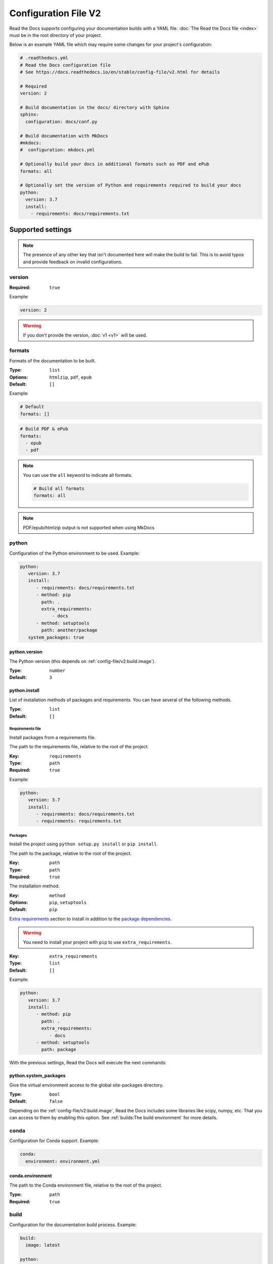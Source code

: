 Configuration File V2
=====================

Read the Docs supports configuring your documentation builds with a YAML file.
:doc:`The Read the Docs file <index>` must be in the root directory of your project.

Below is an example YAML file which may require some changes for your project's configuration:

.. code:: yaml

    # .readthedocs.yml
    # Read the Docs configuration file
    # See https://docs.readthedocs.io/en/stable/config-file/v2.html for details

    # Required
    version: 2

    # Build documentation in the docs/ directory with Sphinx
    sphinx:
      configuration: docs/conf.py

    # Build documentation with MkDocs
    #mkdocs:
    #  configuration: mkdocs.yml

    # Optionally build your docs in additional formats such as PDF and ePub
    formats: all

    # Optionally set the version of Python and requirements required to build your docs
    python:
      version: 3.7
      install:
        - requirements: docs/requirements.txt


Supported settings
------------------

.. note::

   The presence of any other key that isn't documented here will make the build to fail.
   This is to avoid typos and provide feedback on invalid configurations.

version
~~~~~~~

:Required: ``true``

Example:

.. code-block:: yaml

   version: 2

.. warning::

   If you don't provide the version, :doc:`v1 <v1>` will be used.

formats
~~~~~~~

Formats of the documentation to be built.

:Type: ``list``
:Options: ``htmlzip``, ``pdf``, ``epub``
:Default: ``[]``

Example:

.. code-block:: yaml

   # Default
   formats: []

.. code-block:: yaml

   # Build PDF & ePub
   formats:
     - epub
     - pdf

.. note::

   You can use the ``all`` keyword to indicate all formats.

   .. code-block:: yaml

      # Build all formats
      formats: all

.. note::

   PDF/epub/htmlzip output is not supported when using MkDocs  

python
~~~~~~

Configuration of the Python environment to be used.
Example:

.. code-block:: yaml

   python:
      version: 3.7
      install:
         - requirements: docs/requirements.txt
         - method: pip
           path: .
           extra_requirements:
               - docs
         - method: setuptools
           path: another/package
      system_packages: true

python.version
``````````````

The Python version (this depends on :ref:`config-file/v2:build.image`).

:Type: ``number``
:Default: ``3``

python.install
``````````````

List of installation methods of packages and requirements.
You can have several of the following methods.

:Type: ``list``
:Default: ``[]``

Requirements file
'''''''''''''''''

Install packages from a requirements file.

The path to the requirements file, relative to the root of the project.

:Key: ``requirements``
:Type: ``path``
:Required: ``true``

Example:

.. code-block:: yaml

   python:
      version: 3.7
      install:
         - requirements: docs/requirements.txt
         - requirements: requirements.txt

Packages
''''''''

Install the project using ``python setup.py install`` or ``pip install``.

The path to the package, relative to the root of the project.

:Key: ``path``
:Type: ``path``
:Required: ``true``

The installation method.

:Key: ``method``
:Options: ``pip``, ``setuptools``
:Default: ``pip``

`Extra requirements`_ section to install in addition to the `package dependencies`_.

.. _Extra Requirements: https://setuptools.readthedocs.io/en/latest/setuptools.html#declaring-extras-optional-features-with-their-own-dependencies
.. _package dependencies: https://setuptools.readthedocs.io/en/latest/setuptools.html#declaring-dependencies

.. warning::

   You need to install your project with ``pip`` to use ``extra_requirements``.

:Key: ``extra_requirements``
:Type: ``list``
:Default: ``[]``

Example:

.. code-block:: yaml

   python:
      version: 3.7
      install:
         - method: pip
           path: .
           extra_requirements:
              - docs
         - method: setuptools
           path: package

With the previous settings, Read the Docs will execute the next commands:

.. prompt:: bash $

   pip install .[docs]
   python package/setup.py install

python.system_packages
``````````````````````

Give the virtual environment access to the global site-packages directory.

:Type: ``bool``
:Default: ``false``

Depending on the :ref:`config-file/v2:build.image`,
Read the Docs includes some libraries like scipy, numpy, etc.
That you can access to them by enabling this option.
See :ref:`builds:The build environment` for more details.

conda
~~~~~

Configuration for Conda support.
Example:

.. code-block:: yaml

   conda:
     environment: environment.yml

conda.environment
`````````````````

The path to the Conda environment file, relative to the root of the project.

:Type: ``path``
:Required: ``true``

build
~~~~~

Configuration for the documentation build process.
Example:

.. code-block:: yaml

   build:
     image: latest

   python:
     version: 3.7


build.image
```````````

The Docker image used for building the docs.

:Type: ``string``
:Options: ``stable``, ``latest``
:Default: ``latest``

Each image support different Python versions and has different packages installed,
as defined here:

* `stable <https://github.com/readthedocs/readthedocs-docker-images/tree/releases/4.x>`_: :buildpyversions:`stable`
* `latest <https://github.com/readthedocs/readthedocs-docker-images/tree/releases/5.x>`_: :buildpyversions:`latest`

sphinx
~~~~~~

Configuration for Sphinx documentation
(this is the default documentation type).
Example:

.. code-block:: yaml

   sphinx:
     builder: html
     configuration: conf.py
     fail_on_warning: true

sphinx.builder
``````````````

The builder type for the Sphinx documentation.

:Type: ``string``
:Options: ``html``, ``dirhtml``, ``singlehtml``   
:Default: ``html``
..note::
   The htmldir builder option was renamed to dirhtml to use the same name as sphinx. Configurations using the old name will continue working.

sphinx.configuration
````````````````````

The path to the ``conf.py`` file, relative to the root of the project.

:Type: ``path``
:Default: ``null``

If the value is ``null``,
Read the Docs will try to find a ``conf.py`` file in your project.

sphinx.fail_on_warning
``````````````````````

`Turn warnings into errors <http://www.sphinx-doc.org/en/master/man/sphinx-build.html#id6>`__.
This means that the build stops at the first warning and exits with exit status 1.

:Type: ``bool``
:Default: ``false``

mkdocs
~~~~~~

Configuration for Mkdocs documentation.
Example:

.. code-block:: yaml

   mkdocs:
     configuration: mkdocs.yml
     fail_on_warning: false

mkdocs.configuration
````````````````````

The path to the ``mkdocs.yml`` file, relative to the root of the project.

:Type: ``path``
:Default: ``null``

If the value is ``null``,
Read the Docs will try to find a ``mkdocs.yml`` file in your project.

mkdocs.fail_on_warning
``````````````````````

`Turn warnings into errors <https://www.mkdocs.org/user-guide/configuration/#strict>`__.
This means that the build stops at the first warning and exits with exit status 1.

:Type: ``bool``
:Default: ``false``

submodules
~~~~~~~~~~

VCS submodules configuration.

.. note::

   Only Git is supported at the moment.

.. note::

   You can't use ``include`` and ``exclude`` settings for submodules at the same time.

Example:

.. code-block:: yaml

   submodules:
     include:
        - one
        - two
     recursive: true

submodules.include
``````````````````

List of submodules to be included.

:Type: ``list``
:Default: ``[]``

.. note::

   You can use the ``all`` keyword to include all submodules.

   .. code-block:: yaml

      submodules:
        include: all

submodules.exclude
``````````````````

List of submodules to be excluded.

:Type: ``list``
:Default: ``[]``

.. note::

   You can use the ``all`` keyword to exclude all submodules.
   This is the same as ``include: []``.

   .. code-block:: yaml

      submodules:
        exclude: all

submodules.recursive
````````````````````

Do a recursive clone of the submodules.

:Type: ``bool``
:Default: ``false``

.. note::

   This is ignored if there aren't submodules to clone.

Schema
------

You can see the complete schema
`here <https://github.com/readthedocs/readthedocs.org/blob/master/readthedocs/rtd_tests/fixtures/spec/v2/schema.yml>`_.

Migrating from v1
-----------------

Changes
~~~~~~~

- The version setting is required. See :ref:`config-file/v2:version`.
- The default value of the :ref:`config-file/v2:formats` setting has changed to ``[]``
  and it doesn't include the values from the web interface.
- The top setting ``requirements_file`` was moved to ``python.install``
  and we don't try to find a requirements file if the option isn't present.
  See :ref:`config-file/v2:Requirements file`.
- The setting ``conda.file`` was renamed to ``conda.environment``.
  See :ref:`config-file/v2:conda.environment`.
- The ``build.image`` setting now only has two options: ``latest`` (default) and ``stable``.
  See :ref:`config-file/v2:build.image`.
- The settings ``python.setup_py_install`` and ``python.pip_install`` were replaced by ``python.install``.
  And now it accepts a path to the package.
  See :ref:`config-file/v2:Packages`.
- The setting ``python.use_system_site_packages`` was renamed to ``python.system_packages``.
  See :ref:`config-file/v2:python.system_packages`.
- The build will fail if there are invalid keys (strict mode).

.. warning::

   Some values from the web interface are no longer respected,
   please see :ref:`config-file/v2:Migrating from the web interface` if you have settings there.

New settings
~~~~~~~~~~~~

- :ref:`config-file/v2:sphinx`
- :ref:`config-file/v2:mkdocs`
- :ref:`config-file/v2:submodules`
- :ref:`config-file/v2:python.install`

Migrating from the web interface
--------------------------------

This should be pretty straightforward,
just go to the :guilabel:`Admin` > :guilabel:`Advanced settings`,
and find their respective setting in :ref:`here <config-file/v2:Supported settings>`.

Not all settings in the web interface are per version, but are per project.
These settings aren't supported via the configuration file.

* ``Name``
* ``Repository URL``
* ``Repository type``
* ``Language``
* ``Programming language``
* ``Project homepage``
* ``Tags``
* ``Single version``
* ``Default branch``
* ``Default version``
* ``Show versions warning``
* ``Privacy level``
* ``Analytics code``
